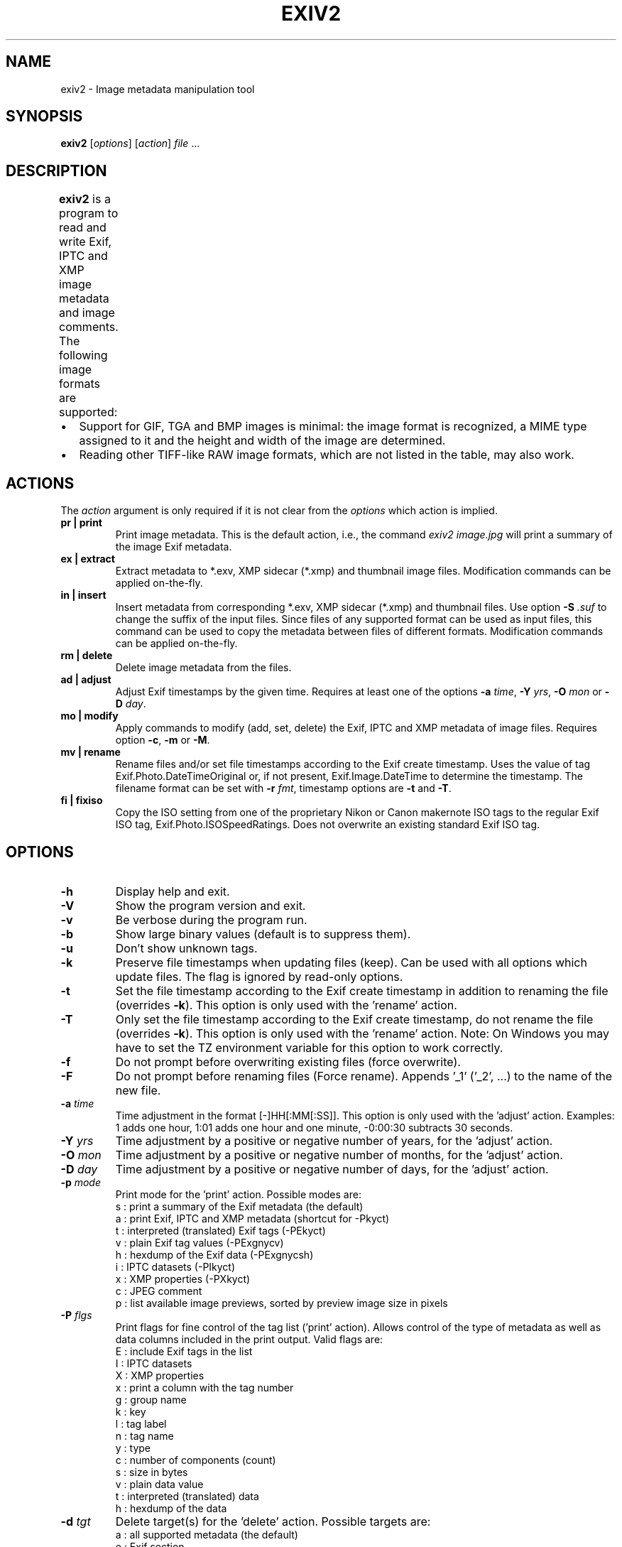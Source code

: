 .\"                                      Hey, EMACS: -*- nroff -*-
.\" @(#) $Id$
.\" First parameter, NAME, should be all caps
.\" Second parameter, SECTION, should be 1-8, maybe w/ subsection
.\" other parameters are allowed: see man(7), man(1)
.TH EXIV2 1 "Mar 28th, 2009"
.\" Please adjust this date whenever revising the manpage.
.\"
.\" Some roff macros, for reference:
.\" .nh        disable hyphenation
.\" .hy        enable hyphenation
.\" .ad l      left justify
.\" .ad b      justify to both left and right margins
.\" .nf        disable filling
.\" .fi        enable filling
.\" .br        insert line break
.\" .sp <n>    insert n+1 empty lines
.\" for manpage-specific macros, see man(7)
.SH NAME
exiv2 \- Image metadata manipulation tool
.SH SYNOPSIS
.B exiv2
[\fIoptions\fP] [\fIaction\fP] \fIfile\fP ...
.br
.SH DESCRIPTION
.PP
.\" TeX users may be more comfortable with the \fB<whatever>\fP and
.\" \fI<whatever>\fP escape sequences to invode bold face and italics, 
.\" respectively.
.B exiv2
is a program to read and write Exif, IPTC and XMP image metadata and
image comments. The following image formats are supported:
.TS
lB lB lB lB lB
_	_	_	_	_
l l l l l.
Type	Exif	IPTC	XMP	Image comments
JPEG	ReadWrite	ReadWrite	ReadWrite	ReadWrite
EXV	ReadWrite	ReadWrite	ReadWrite	ReadWrite
CR2	Read	Read	Read	-
CRW	ReadWrite	-	-	ReadWrite
MRW	Read	Read	Read	-
TIFF	ReadWrite	ReadWrite	ReadWrite	-
DNG	ReadWrite	ReadWrite	ReadWrite	-
NEF	ReadWrite	ReadWrite	ReadWrite	-
PEF	ReadWrite	ReadWrite	ReadWrite	-
ARW	Read	Read	Read	-
RW2	Read	Read	Read	-
SR2	Read	Read	Read	-
ORF	Read	Read	Read	-
PNG	ReadWrite	ReadWrite	ReadWrite	ReadWrite
RAF	Read	Read	Read	-
XMP	-	-	ReadWrite	-
GIF	-	-	-	-
PSD	ReadWrite	ReadWrite	ReadWrite	-
TGA	-	-	-	-
BMP	-	-	-	-
JP2	ReadWrite	ReadWrite	ReadWrite	-
.TE
.IP \(bu 2
Support for GIF, TGA and BMP images is minimal: the image format is
recognized, a MIME type assigned to it and the height and width of the
image are determined.
.IP \(bu 2
Reading other TIFF-like RAW image formats, which are not listed in the
table, may also work.
.SH ACTIONS
The \fIaction\fP argument is only required if it is not clear from the
\fIoptions\fP which action is implied.
.TP
.B pr | print
Print image metadata. This is the default action, i.e., the command
\fIexiv2 image.jpg\fP will print a summary of the image Exif metadata.
.TP
.B ex | extract
Extract metadata to *.exv, XMP sidecar (*.xmp) and thumbnail image files. 
Modification commands can be applied on-the-fly.
.TP
.B in | insert
Insert metadata from corresponding *.exv, XMP sidecar (*.xmp) and
thumbnail files.  Use option \fB\-S\fP \fI.suf\fP to change the suffix
of the input files. Since files of any supported format can be used as
input files, this command can be used to copy the metadata between
files of different formats. Modification commands can be applied
on-the-fly.
.TP
.B rm | delete
Delete image metadata from the files.
.TP
.B ad | adjust
Adjust Exif timestamps by the given time. Requires at least one of the
options \fB\-a\fP \fItime\fP, \fB\-Y\fP \fIyrs\fP, \fB\-O\fP
\fImon\fP or \fB\-D\fP \fIday\fP.
.TP
.B mo | modify
Apply commands to modify (add, set, delete) the Exif, IPTC and XMP
metadata of image files. Requires option \fB\-c\fP, \fB\-m\fP or
\fB\-M\fP.
.TP
.B mv | rename
Rename files and/or set file timestamps according to the Exif create
timestamp. Uses the value of tag Exif.Photo.DateTimeOriginal or, if
not present, Exif.Image.DateTime to determine the timestamp. The
filename format can be set with \fB\-r\fP \fIfmt\fP, timestamp options
are \fB\-t\fP and \fB\-T\fP.
.TP
.B fi | fixiso
Copy the ISO setting from one of the proprietary Nikon or Canon
makernote ISO tags to the regular Exif ISO tag,
Exif.Photo.ISOSpeedRatings. Does not overwrite an existing standard
Exif ISO tag.
.SH OPTIONS
.TP
.B \-h
Display help and exit.
.TP
.B \-V
Show the program version and exit.
.TP
.B \-v
Be verbose during the program run.
.TP
.B \-b
Show large binary values (default is to suppress them).
.TP
.B \-u
Don't show unknown tags.
.TP
.B \-k
Preserve file timestamps when updating files (keep). Can be used with
all options which update files. The flag is ignored by read-only
options.
.TP
.B \-t
Set the file timestamp according to the Exif create timestamp in
addition to renaming the file (overrides \fB\-k\fP). This option is
only used with the 'rename' action.
.TP
.B \-T
Only set the file timestamp according to the Exif create timestamp, do
not rename the file (overrides \fB\-k\fP). This option is only used
with the 'rename' action. Note: On Windows you may have to set the TZ
environment variable for this option to work correctly.
.TP
.B \-f
Do not prompt before overwriting existing files (force overwrite).
.TP
.B \-F
Do not prompt before renaming files (Force rename). Appends '_1' 
('_2', ...) to the name of the new file.
.TP
.B \-a \fItime\fP
Time adjustment in the format [\-]HH[:MM[:SS]]. This option is only
used with the 'adjust' action. Examples: 1 adds one hour, 1:01 
adds one hour and one minute, \-0:00:30 subtracts 30 seconds.
.TP
.B \-Y \fIyrs\fP
Time adjustment by a positive or negative number of years, for
the 'adjust' action.
.TP
.B \-O \fImon\fP
Time adjustment by a positive or negative number of months, for
the 'adjust' action.
.TP
.B \-D \fIday\fP
Time adjustment by a positive or negative number of days, for
the 'adjust' action.
.TP
.B \-p \fImode\fP
Print mode for the 'print' action. Possible modes are:
.br
s : print a summary of the Exif metadata (the default)
.br
a : print Exif, IPTC and XMP metadata (shortcut for -Pkyct)
.br
t : interpreted (translated) Exif tags (-PEkyct) 
.br
v : plain Exif tag values (-PExgnycv)
.br
h : hexdump of the Exif data (-PExgnycsh)
.br
i : IPTC datasets (-PIkyct)
.br
x : XMP properties (-PXkyct)
.br
c : JPEG comment
.br
p : list available image previews, sorted by preview image size in pixels
.TP
.B \-P \fIflgs\fP
Print flags for fine control of the tag list ('print' action). Allows
control of the type of metadata as well as data columns included in
the print output.  Valid flags are:
.br
E : include Exif tags in the list
.br
I : IPTC datasets
.br
X : XMP properties
.br
x : print a column with the tag number
.br
g : group name
.br
k : key
.br
l : tag label
.br
n : tag name
.br
y : type
.br
c : number of components (count)
.br
s : size in bytes
.br
v : plain data value
.br
t : interpreted (translated) data
.br
h : hexdump of the data
.TP
.B \-d \fItgt\fP
Delete target(s) for the 'delete' action. Possible targets are:
.br
a : all supported metadata (the default)
.br
e : Exif section
.br
t : Exif thumbnail only
.br
i : IPTC data
.br
x : XMP packet
.br
c : JPEG comment
.TP
.B \-i \fItgt\fP
Insert target(s) for the 'insert' action. Possible targets are the
same as those for the \fB\-d\fP option, plus a modifier:
.br
X : Insert metadata from an XMP sidecar file <file>.xmp. The remaining
insert targets determine what metadata to insert from the sidecar
file. Possible are Exif, IPTC and XMP and the default is all of
these. Note that the inserted XMP properties include those converted
to Exif and IPTC.
.br
Only JPEG thumbnails can be inserted (not TIFF thumbnails), they need to 
be named \fIfile\fP\-thumb.jpg.
.TP
.B \-e \fItgt\fP
Extract target(s) for the 'extract' action. Possible targets are the same 
as those for the \fB\-d\fP option, plus a target to extract preview
images and a modifier to generate an XMP sidecar file:
.br
p[<n>[,<m> ...]] : Extract preview images. The optional comma separated
list of preview image numbers is used to determine which preview images
to extract. The available preview images and their numbers are displayed
with the 'print' option -pp.
.br
X : Extract metadata to an XMP sidecar file <file>.xmp. The remaining
extract targets determine what metadata to extract to the sidecar
file. Possible are Exif, IPTC and XMP and the default is all of these.
.TP
.B \-r \fIfmt\fP
Filename format for the 'rename' action. The format string follows
\fBstrftime\fP(3) and supports the following keywords:
.br
:basename:   - original filename without extension
.br
:dirname:    - name of the directory holding the original file
.br
:parentname: - name of parent directory
.br
Default filename format is %Y%m%d_%H%M%S.
.TP
.B \-c \fItxt\fP
JPEG comment string to set in the image ('modify' action). This option
can also be used with the 'extract' and 'insert' actions to modify
metadata on-the-fly.
.TP
.B \-m \fIfile\fP
Command file for the 'modify' action. This option can also be used
with the 'extract' and 'insert' actions to modify metadata on-the-fly.
.TP
.B \-M \fIcmd\fP
Command line for the 'modify' action. This option can also be used
with the 'extract' and 'insert' actions to modify metadata on-the-fly.
The format for the commands is the same as that of the lines of a
command file.
.TP
.B \-l \fIdir\fP
Location (directory) for files to be inserted or extracted.
.TP
.B \-S \fI.suf\fP
Use suffix \fI.suf\fP for source files in 'insert' action.
.SH COMMANDS
Commands for the 'modify' action can be read from a command file, e.g., 
.sp 1
.nf
   exiv2 \-m cmd.txt image.jpg
.fi
.sp 1
or given on the command line, as in
.sp 1
.nf
   exiv2 \-M"add Iptc.Application2.Credit String Mr. Smith" image.jpg
.fi
.sp 1
Note the quotes. Multiple \fB\-m\fP and \fB\-M\fP options can be combined.
.sp 1
When writing Exif, IPTC and XMP metadata, 
.B exiv2 
enforces only a correct
metadata structure. It is possible to write tags with types and values
different from those specified in the standards, duplicate Exif tags,
undefined tags, or incomplete metadata. While 
.B exiv2 
is able to read
all metadata that it can write, other programs may have difficulties
with images that contain non standard\-conforming metadata.
.SS Command format
The format of a command is
.sp 1
.nf
\fBset | add | del\fP \fIkey\fP [[\fItype\fP] \fIvalue\fP]
.fi
.TP
.B set
Set the \fIvalue\fP of an existing tag with a matching \fIkey\fP or
add the tag.
.TP
.B add
Add a tag (unless \fIkey\fP is a non\-repeatable IPTC key; nothing
prevents you from adding duplicate Exif tags).
.TP
.B del
Delete all occurrences of a tag (requires only a \fIkey\fP).
.TP
.I key
Exiv2 Exif or IPTC key.
.TP
.I type
.B Byte | Ascii | Short | Long | Rational | Undefined | SShort | SLong | SRational | Comment
for Exif keys,
.br
.B String | Date | Time | Short | Undefined
for IPTC keys, and
.br
.B XmpText | XmpAlt | XmpBag | XmpSeq | LangAlt
for XMP keys.
.sp 1
A default \fItype\fP is used if none is explicitely given. The default
is determined based on \fIkey\fP.
.TP
.I value
The remaining text on the line is the value. It can optionally be
enclosed in single quotes ('\fIvalue\fP') or double quotes ("\fIvalue\fP").
.sp 1
The format of Exif \fBComment\fP values includes an optional charset
specification at the beginning:
.sp 1
.B   [charset=Ascii|Jis|Unicode|Undefined ]\fIcomment\fP
.sp 1
.B Undefined 
is used by default if the value doesn't start with a charset
definition.
.sp 1
The format for IPTC \fBDate\fP values is YYYY\-MM\-DD (year, month, day),
that for IPTC \fBTime\fP values is HH:MM:SS+|\-HH:MM, where HH:MM:SS
refers to local hour, minute and seconds and +|\-HH:MM refers to hours
and minutes ahead or behind Universal Coordinated Time (+|\- means
either a + or a \- sign is required).
.sp 1
The format of XMP \fBLangAlt\fP values includes an optional language
qualifier:
.sp 1
.B   [lang=\fIlanguage-code\fP ]\fItext\fP
.sp 1
.B x-default
is used by default if the value doesn't start with a language qualifier.
.TP
An additional command is available to register XMP namespaces:
.TP
.nf
\fBreg\fP \fIprefix\fP \fInamespace\fP
.fi
.SS Command file format
Empty lines and lines starting with \fB#\fP in a command file are
ignored (comments). Remaining lines are commands as described above.
.SH EXAMPLES
.TP
exiv2 *.jpg
Prints a summary of the Exif information for all JPEG files in the directory.
.TP
exiv2 -pi image.jpg
Prints the IPTC metadata of the image.
.TP
exiv2 rename img_1234.jpg
Renames img_1234.jpg (taken on 13\-Nov\-05 at 22:58:31) to 20051113_225831.jpg
.TP
exiv2 -r':basename:_%Y%m' rename img_1234.jpg
Renames img_1234.jpg to img_1234_200511.jpg
.TP
exiv2 \-et img1.jpg img2.jpg
Extracts the Exif thumbnails from the two files into img1\-thumb.jpg
and img2\-thumb.jpg.
.TP
exiv2 \-it img1.jpg img2.jpg
Inserts (copies) metadata from img1.exv to img1.jpg and from img2.exv
to img2.jpg.
.TP
exiv2 \-ep1,2 image.jpg
Extracts previews 1 and 2 from the image to the files image\-preview1.jpg
and image\-preview2.jpg.
.TP
exiv2 \-eiX image.jpg 
Extracts IPTC datasets into an XMP sidecar file image.xmp and in the
process converts them to "IPTC Core" XMP schema.
.TP
exiv2 \-iixX image.jpg
Inserts IPTC and XMP metadata from an XMP sidecar file image.xmp into
image.jpg.  The resulting IPTC datasets are converted from the "IPTC
Core" XMP schema properties in the sidecar file to the older IPTC IIM4
format. The inserted XMP properties include those in the "IPTC Core"
XMP schema.
.TP
.nf
exiv2 \-M"set Exif.Photo.UserComment charset=Ascii New Exif comment" image.jpg
.fi
Sets the Exif comment to an ASCII string.
.TP
.nf
exiv2 \-M"set Exif.GPSInfo.GPSLatitude 4/1 15/1 33/1" \\
\-M"set Exif.GPSInfo.GPSLatitudeRef N" image.jpg
.fi
Sets the latitude to 4 degrees, 15 minutes and 33 seconds north. The
Exif standard stipulates that the GPSLatitude tag consists of three
Rational numbers for the degrees, minutes and seconds of the latitude
and GPSLatitudeRef contains either 'N' or 'S' for north or south
latitude respectively.
.TP
.nf
exiv2 insert -l/tmp -S.CRW /data/*.JPG
.fi
Copy all metadata from CRW files in the /tmp directory to JPG files
with corresponding basenames in the /data directory. Note that this
copies metadata as is, without any modifications to adapt it to the
requirements of the target format. Some tags copied like this may not
make sense in the target image.
.SH SEE ALSO
.TP
.I http://www.exiv2.org/sample.html#modify
Sample command files.
.TP
.I http://www.exiv2.org/metadata.html
Taglists with \fIkey\fP and default \fItype\fP values.
.SH AUTHORS
.B exiv2 
was written by Andreas Huggel <ahuggel@gmx.net>.
.PP
This manual page was originally written by KELEMEN Peter <fuji@debian.org>,
for the Debian project.

